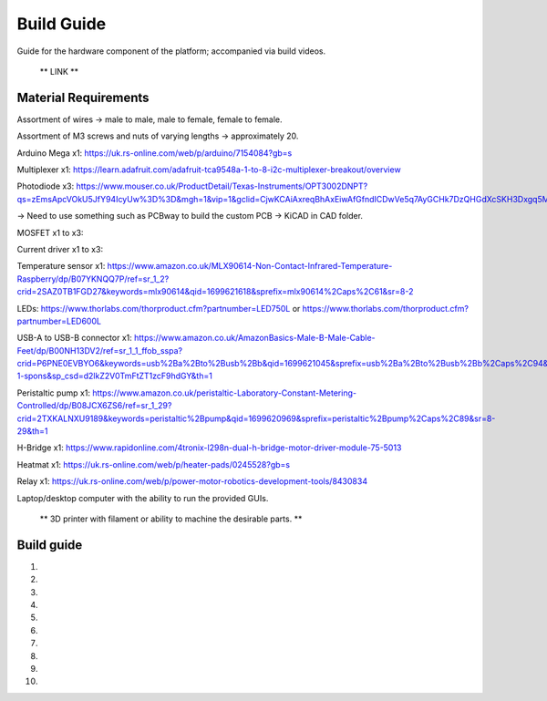 Build Guide
========

Guide for the hardware component of the platform; accompanied via build videos.

 ** LINK **

.. Material Requirements:

Material Requirements
---------------------

Assortment of wires -> male to male, male to female, female to female.

Assortment of M3 screws and nuts of varying lengths -> approximately 20.

Arduino Mega x1: https://uk.rs-online.com/web/p/arduino/7154084?gb=s

Multiplexer x1: https://learn.adafruit.com/adafruit-tca9548a-1-to-8-i2c-multiplexer-breakout/overview

Photodiode x3: https://www.mouser.co.uk/ProductDetail/Texas-Instruments/OPT3002DNPT?qs=zEmsApcVOkU5JfY94IcyUw%3D%3D&mgh=1&vip=1&gclid=CjwKCAiAxreqBhAxEiwAfGfndICDwVe5q7AyGCHk7DzQHGdXcSKH3Dxgq5Mo0llkEeWGiyy8MC6SSBoCoxwQAvD_BwE

-> Need to use something such as PCBway to build the custom PCB -> KiCAD in CAD folder.

MOSFET x1 to x3: 

Current driver x1 to x3: 

Temperature sensor x1: https://www.amazon.co.uk/MLX90614-Non-Contact-Infrared-Temperature-Raspberry/dp/B07YKNQQ7P/ref=sr_1_2?crid=2SAZ0TB1FGD27&keywords=mlx90614&qid=1699621618&sprefix=mlx90614%2Caps%2C61&sr=8-2

LEDs: https://www.thorlabs.com/thorproduct.cfm?partnumber=LED750L or https://www.thorlabs.com/thorproduct.cfm?partnumber=LED600L

USB-A to USB-B connector x1: https://www.amazon.co.uk/AmazonBasics-Male-B-Male-Cable-Feet/dp/B00NH13DV2/ref=sr_1_1_ffob_sspa?crid=P6PNE0EVBYO6&keywords=usb%2Ba%2Bto%2Busb%2Bb&qid=1699621045&sprefix=usb%2Ba%2Bto%2Busb%2Bb%2Caps%2C94&sr=8-1-spons&sp_csd=d2lkZ2V0TmFtZT1zcF9hdGY&th=1

Peristaltic pump x1: https://www.amazon.co.uk/peristaltic-Laboratory-Constant-Metering-Controlled/dp/B08JCX6ZS6/ref=sr_1_29?crid=2TXKALNXU9189&keywords=peristaltic%2Bpump&qid=1699620969&sprefix=peristaltic%2Bpump%2Caps%2C89&sr=8-29&th=1

H-Bridge x1: https://www.rapidonline.com/4tronix-l298n-dual-h-bridge-motor-driver-module-75-5013

Heatmat x1: https://uk.rs-online.com/web/p/heater-pads/0245528?gb=s

Relay x1: https://uk.rs-online.com/web/p/power-motor-robotics-development-tools/8430834

Laptop/desktop computer with the ability to run the provided GUIs.

 ** 3D printer with filament or ability to machine the desirable parts. **


.. Build guide:

Build guide
-----------

1) 

2)

3)

4)

5)

6)

7)

8)

9)

10)
